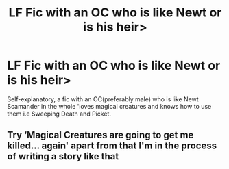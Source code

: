 #+TITLE: LF Fic with an OC who is like Newt or is his heir>

* LF Fic with an OC who is like Newt or is his heir>
:PROPERTIES:
:Author: Oh_Hi_There_Spider
:Score: 2
:DateUnix: 1604451351.0
:DateShort: 2020-Nov-04
:FlairText: Request
:END:
Self-explanatory, a fic with an OC(preferably male) who is like Newt Scamander in the whole 'loves magical creatures and knows how to use them i.e Sweeping Death and Picket.


** Try ‘Magical Creatures are going to get me killed... again' apart from that I'm in the process of writing a story like that
:PROPERTIES:
:Author: AtomicArmadillo78
:Score: 1
:DateUnix: 1604451513.0
:DateShort: 2020-Nov-04
:END:
